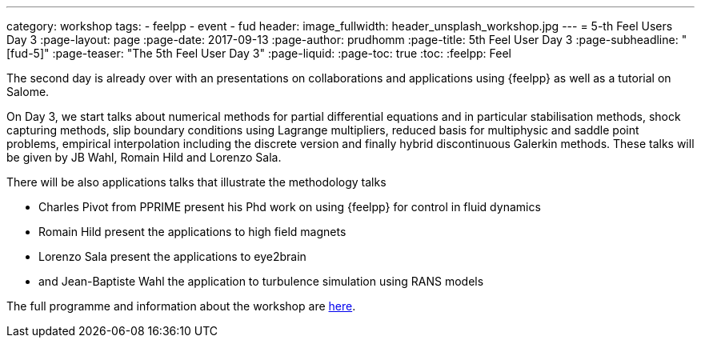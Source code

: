 ---
category: workshop
tags:
  - feelpp
  - event
  - fud
header:
  image_fullwidth: header_unsplash_workshop.jpg
---
= 5-th Feel++ Users Day 3
:page-layout: page
:page-date: 2017-09-13
:page-author: prudhomm
:page-title:  5th Feel++ User Day 3
:page-subheadline:  "[fud-5]"
:page-teaser: "The 5th Feel++ User Day 3"
:page-liquid:
:page-toc: true
:toc:
:feelpp: Feel++

The second day is already over with an presentations on collaborations and applications using {feelpp}
as well as a tutorial on Salome.

On Day 3, we start talks about  numerical methods for partial differential equations and in particular stabilisation methods, shock capturing methods, slip boundary conditions using Lagrange multipliers, reduced basis for multiphysic and saddle point problems, empirical interpolation
including the discrete version and finally hybrid discontinuous Galerkin methods. These talks will be given by JB Wahl, Romain Hild and Lorenzo Sala.

There will be also applications talks that illustrate the methodology talks 

* Charles Pivot from PPRIME present his Phd work on using {feelpp} for control in fluid dynamics
* Romain Hild present the applications to high field magnets 
* Lorenzo Sala present the applications to eye2brain
* and Jean-Baptiste Wahl the application to turbulence simulation using RANS models 

The full programme and information about the workshop are link:/workshop/fud5[here].
